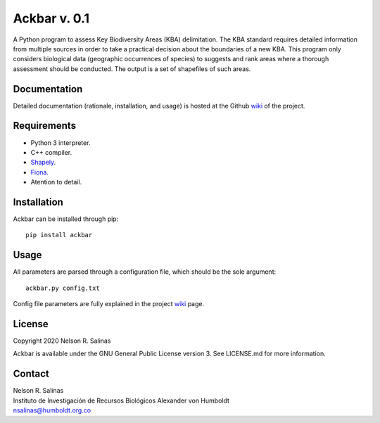 #############
Ackbar v. 0.1
#############

A Python program to assess Key Biodiversity Areas (KBA) delimitation.
The KBA standard requires detailed information from multiple sources in order
to take a practical decision about the boundaries of a new KBA.
This program only considers biological data (geographic occurrences of species) 
to suggests and rank areas where a thorough assessment should be conducted.
The output is a set of shapefiles of such areas. 

*************
Documentation
*************

Detailed documentation (rationale, installation, and usage) is hosted at the 
Github `wiki <https://github.com/nrsalinas/ackbar/wiki>`_ of the project.

*************
Requirements
*************

- Python 3 interpreter.
- C++ compiler.
- `Shapely <https://pypi.org/project/Shapely/>`_.
- `Fiona <https://pypi.org/project/Fiona/>`_.
- Atention to detail.

*************
Installation
*************

Ackbar can be installed through pip::

	pip install ackbar

*****
Usage
*****

All parameters are parsed through a configuration file, which should be the sole
argument::

	ackbar.py config.txt

Config file parameters are fully explained in the project 
`wiki <https://github.com/nrsalinas/ackbar/wiki>`_ page.

*********************
License
*********************

Copyright 2020 Nelson R. Salinas

Ackbar is available under the GNU General Public License version 3. See LICENSE.md
for more information. 


*******
Contact
*******

| Nelson R. Salinas  
| Instituto de Investigación de Recursos Biológicos Alexander von Humboldt  
| nsalinas@humboldt.org.co   
